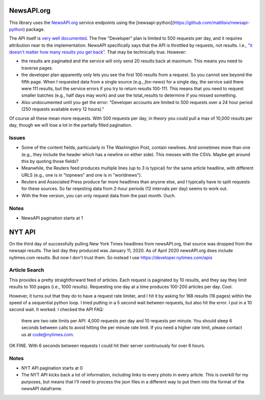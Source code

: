 ###########
NewsAPI.org
###########

This library uses the `NewsAPI.org <https://newsapi.org/>`_ service endpoints using the [newsapi-python](https://github.com/mattlisiv/newsapi-python) package.

The API itself is `very well documented <https://newsapi.org/docs>`_. The free "Developer" plan is limited to 500 requests per day, and it requires attribution near to the implementation. NewsAPI specifically says that the API is throttled by requests, not results. I.e., `"it doesn't matter how many results you get back" <https://newsapi.org/pricing>`_. That may be technically true. However:

- the results are paginated and the service will only send 20 results back at maximum. This means you need to traverse pages.
- the developer plan apparently only lets you see the first 100 results from a request. So you cannot see beyond the fifth page. When I requested data from a single source (e.g., `fox-news`) for a single day, the service said there were 111 results, but the service errors if you try to return results 100-111. This means that you need to request smaller batches (e.g., half days may work) and use the total_results to determine if you missed something.
- Also undocumented until you get the error: "Developer accounts are limited to 500 requests over a 24 hour period (250 requests available every 12 hours)."

Of course all these mean more requests. With 500 requests per day, in theory you could pull a max of 10,000 results per day, though we will lose a lot in the partially filled pagination.

******
Issues
******
- Some of the content fields, particularly in The Washington Post, contain newlines. And sometimes more than one (e.g., they include the header which has a newline on either side). This messes with the CSVs. Maybe get around this by quoting those fields?
- Meanwhile, the Reuters feed produces multiple lines (up to 3 is typical) for the same article headline, with different URLS (e.g., one is in "topnews" and one is in "worldnews").
- Reuters and Associated Press produce far more headlines than anyone else, and I typically have to split requests for these sources. So far reqesting data from 2-hour periods (12 intervals per day) seems to work out.
- With the free version, you can only request data from the past month. Ouch.

*****
Notes
*****
- NewsAPI pagination starts at 1


#######
NYT API
#######
On the third day of successfully pulling New York Times headlines from newsAPI.org, that source was dropped from the newsapi results. The last day they produced was January 11, 2020. As of April 2020 newsAPI.org does include nytimes.com results. But now I don't trust them. So instead I use https://developer.nytimes.com/apis

**************
Article Search
**************

This provides a pretty straightforward feed of articles. Each request is paginated by 10 results, and they say they limit results to 100 pages (i.e., 1000 results). Requesting one day at a time produces 100-200 articles per day. Cool.

However, it turns out that they do to have a request rate limiter, and I hit it by asking for 168 results (16 pages) within the speed of a sequential python loop. I tried putting in a 5 second wait between requests, but also hit the error. I put in a 10 second wait. It worked. I checked the API FAQ:

.. pull-quote::

  there are two rate limits per API: 4,000 requests per day and 10 requests per minute. You should sleep 6 seconds between calls to avoid hitting the per minute rate limit. If you need a higher rate limit, please contact us at code@nytimes.com.

OK FINE. With 6 seconds between requests I could hit their server continuously for over 6 hours.

*****
Notes
*****
- NYT API pagination starts at 0
- The NYT API kicks back a lot of information, including links to every photo in every article. This is overkill for my purposes, but means that I'll need to process the json files in a different way to put them into the format of the newsAPI dataframe.